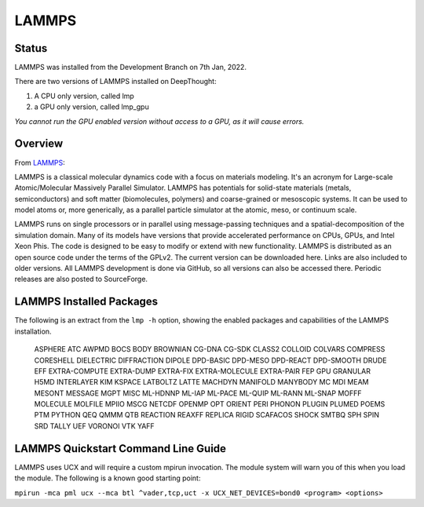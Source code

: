 ------------------
LAMMPS
------------------
=======
Status
=======
LAMMPS was installed from the Development Branch on 7th Jan, 2022. 

There are two versions of LAMMPS installed on DeepThought:

1. A CPU only version, called lmp 
2. a GPU only version, called lmp_gpu 

*You cannot run the GPU enabled version without access to a GPU, as it will cause errors.*

.. _LAMMPS: https://lammps.org


=================
Overview 
=================
From LAMMPS_:

LAMMPS is a classical molecular dynamics code with a focus on materials modeling. It's an acronym for Large-scale Atomic/Molecular Massively Parallel Simulator. LAMMPS has 
potentials for solid-state materials (metals, semiconductors) and soft matter (biomolecules, polymers) and coarse-grained or mesoscopic systems. It can be used to model 
atoms or, more generically, as a parallel particle simulator at the atomic, meso, or continuum scale.

LAMMPS runs on single processors or in parallel using message-passing techniques and a spatial-decomposition of the simulation domain. Many of its models have versions that 
provide accelerated performance on CPUs, GPUs, and Intel Xeon Phis. The code is designed to be easy to modify or extend with new functionality. LAMMPS is distributed as an 
open source code under the terms of the GPLv2. The current version can be downloaded here. Links are also included to older versions. All LAMMPS development is done via 
GitHub, so all versions can also be accessed there. Periodic releases are also posted to SourceForge.

==========================
LAMMPS Installed Packages
==========================

The following is an extract from the ``lmp -h`` option, showing the enabled packages and capabilities of the LAMMPS installation.

    ASPHERE ATC AWPMD BOCS BODY BROWNIAN CG-DNA CG-SDK CLASS2 COLLOID COLVARS 
    COMPRESS CORESHELL DIELECTRIC DIFFRACTION DIPOLE DPD-BASIC DPD-MESO DPD-REACT 
    DPD-SMOOTH DRUDE EFF EXTRA-COMPUTE EXTRA-DUMP EXTRA-FIX EXTRA-MOLECULE 
    EXTRA-PAIR FEP GPU GRANULAR H5MD INTERLAYER KIM KSPACE LATBOLTZ LATTE MACHDYN 
    MANIFOLD MANYBODY MC MDI MEAM MESONT MESSAGE MGPT MISC ML-HDNNP ML-IAP ML-PACE 
    ML-QUIP ML-RANN ML-SNAP MOFFF MOLECULE MOLFILE MPIIO MSCG NETCDF OPENMP OPT 
    ORIENT PERI PHONON PLUGIN PLUMED POEMS PTM PYTHON QEQ QMMM QTB REACTION REAXFF 
    REPLICA RIGID SCAFACOS SHOCK SMTBQ SPH SPIN SRD TALLY UEF VORONOI VTK YAFF

======================================
LAMMPS Quickstart Command Line Guide
======================================

LAMMPS uses UCX and will require a custom mpirun invocation. The module system will warn you of this when you load the module. The following is a known good starting point:


``mpirun -mca pml ucx --mca btl ^vader,tcp,uct -x UCX_NET_DEVICES=bond0 <program> <options>``